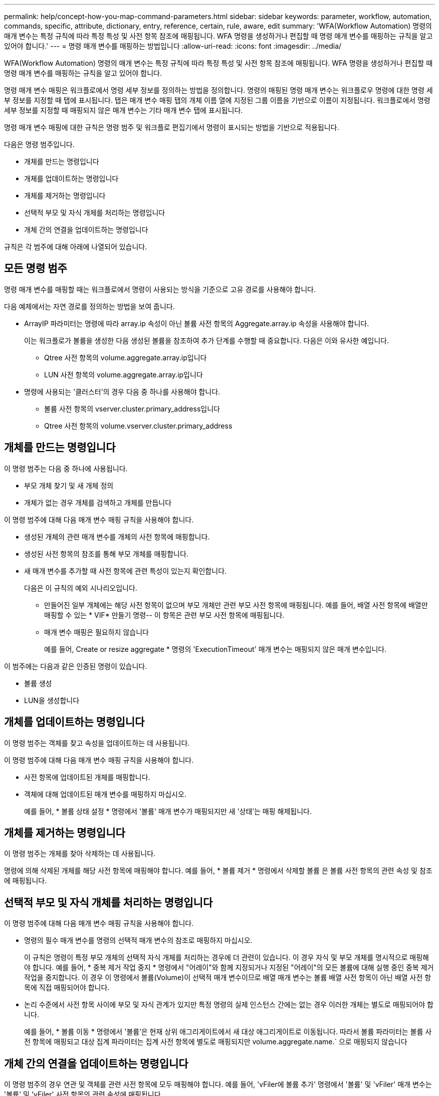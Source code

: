 ---
permalink: help/concept-how-you-map-command-parameters.html 
sidebar: sidebar 
keywords: parameter, workflow, automation, commands, specific, attribute, dictionary, entry, reference, certain, rule, aware, edit 
summary: 'WFA(Workflow Automation) 명령의 매개 변수는 특정 규칙에 따라 특정 특성 및 사전 항목 참조에 매핑됩니다. WFA 명령을 생성하거나 편집할 때 명령 매개 변수를 매핑하는 규칙을 알고 있어야 합니다.' 
---
= 명령 매개 변수를 매핑하는 방법입니다
:allow-uri-read: 
:icons: font
:imagesdir: ../media/


[role="lead"]
WFA(Workflow Automation) 명령의 매개 변수는 특정 규칙에 따라 특정 특성 및 사전 항목 참조에 매핑됩니다. WFA 명령을 생성하거나 편집할 때 명령 매개 변수를 매핑하는 규칙을 알고 있어야 합니다.

명령 매개 변수 매핑은 워크플로에서 명령 세부 정보를 정의하는 방법을 정의합니다. 명령의 매핑된 명령 매개 변수는 워크플로우 명령에 대한 명령 세부 정보를 지정할 때 탭에 표시됩니다. 탭은 매개 변수 매핑 탭의 개체 이름 열에 지정된 그룹 이름을 기반으로 이름이 지정됩니다. 워크플로에서 명령 세부 정보를 지정할 때 매핑되지 않은 매개 변수는 기타 매개 변수 탭에 표시됩니다.

명령 매개 변수 매핑에 대한 규칙은 명령 범주 및 워크플로 편집기에서 명령이 표시되는 방법을 기반으로 적용됩니다.

다음은 명령 범주입니다.

* 개체를 만드는 명령입니다
* 개체를 업데이트하는 명령입니다
* 개체를 제거하는 명령입니다
* 선택적 부모 및 자식 개체를 처리하는 명령입니다
* 개체 간의 연결을 업데이트하는 명령입니다


규칙은 각 범주에 대해 아래에 나열되어 있습니다.



== 모든 명령 범주

명령 매개 변수를 매핑할 때는 워크플로에서 명령이 사용되는 방식을 기준으로 고유 경로를 사용해야 합니다.

다음 예제에서는 자연 경로를 정의하는 방법을 보여 줍니다.

* ArrayIP 파라미터는 명령에 따라 array.ip 속성이 아닌 볼륨 사전 항목의 Aggregate.array.ip 속성을 사용해야 합니다.
+
이는 워크플로가 볼륨을 생성한 다음 생성된 볼륨을 참조하여 추가 단계를 수행할 때 중요합니다. 다음은 이와 유사한 예입니다.

+
** Qtree 사전 항목의 volume.aggregate.array.ip입니다
** LUN 사전 항목의 volume.aggregate.array.ip입니다


* 명령에 사용되는 '클러스터'의 경우 다음 중 하나를 사용해야 합니다.
+
** 볼륨 사전 항목의 vserver.cluster.primary_address입니다
** Qtree 사전 항목의 volume.vserver.cluster.primary_address






== 개체를 만드는 명령입니다

이 명령 범주는 다음 중 하나에 사용됩니다.

* 부모 개체 찾기 및 새 개체 정의
* 개체가 없는 경우 개체를 검색하고 개체를 만듭니다


이 명령 범주에 대해 다음 매개 변수 매핑 규칙을 사용해야 합니다.

* 생성된 개체의 관련 매개 변수를 개체의 사전 항목에 매핑합니다.
* 생성된 사전 항목의 참조를 통해 부모 개체를 매핑합니다.
* 새 매개 변수를 추가할 때 사전 항목에 관련 특성이 있는지 확인합니다.
+
다음은 이 규칙의 예외 시나리오입니다.

+
** 만들어진 일부 개체에는 해당 사전 항목이 없으며 부모 개체만 관련 부모 사전 항목에 매핑됩니다. 예를 들어, 배열 사전 항목에 배열만 매핑할 수 있는 * VIF* 만들기 명령-- 이 항목은 관련 부모 사전 항목에 매핑됩니다.
** 매개 변수 매핑은 필요하지 않습니다
+
예를 들어, Create or resize aggregate * 명령의 'ExecutionTimeout' 매개 변수는 매핑되지 않은 매개 변수입니다.





이 범주에는 다음과 같은 인증된 명령이 있습니다.

* 볼륨 생성
* LUN을 생성합니다




== 개체를 업데이트하는 명령입니다

이 명령 범주는 객체를 찾고 속성을 업데이트하는 데 사용됩니다.

이 명령 범주에 대해 다음 매개 변수 매핑 규칙을 사용해야 합니다.

* 사전 항목에 업데이트된 개체를 매핑합니다.
* 객체에 대해 업데이트된 매개 변수를 매핑하지 마십시오.
+
예를 들어, * 볼륨 상태 설정 * 명령에서 '볼륨' 매개 변수가 매핑되지만 새 '상태'는 매핑 해제됩니다.





== 개체를 제거하는 명령입니다

이 명령 범주는 개체를 찾아 삭제하는 데 사용됩니다.

명령에 의해 삭제된 개체를 해당 사전 항목에 매핑해야 합니다. 예를 들어, * 볼륨 제거 * 명령에서 삭제할 볼륨 은 볼륨 사전 항목의 관련 속성 및 참조에 매핑됩니다.



== 선택적 부모 및 자식 개체를 처리하는 명령입니다

이 명령 범주에 대해 다음 매개 변수 매핑 규칙을 사용해야 합니다.

* 명령의 필수 매개 변수를 명령의 선택적 매개 변수의 참조로 매핑하지 마십시오.
+
이 규칙은 명령이 특정 부모 개체의 선택적 자식 개체를 처리하는 경우에 더 관련이 있습니다. 이 경우 자식 및 부모 개체를 명시적으로 매핑해야 합니다. 예를 들어, * 중복 제거 작업 중지 * 명령에서 "어레이"와 함께 지정되거나 지정된 "어레이"의 모든 볼륨에 대해 실행 중인 중복 제거 작업을 중지합니다. 이 경우 이 명령에서 볼륨(Volume)이 선택적 매개 변수이므로 배열 매개 변수는 볼륨 배열 사전 항목이 아닌 배열 사전 항목에 직접 매핑되어야 합니다.

* 논리 수준에서 사전 항목 사이에 부모 및 자식 관계가 있지만 특정 명령의 실제 인스턴스 간에는 없는 경우 이러한 개체는 별도로 매핑되어야 합니다.
+
예를 들어, * 볼륨 이동 * 명령에서 '볼륨'은 현재 상위 애그리게이트에서 새 대상 애그리게이트로 이동됩니다. 따라서 볼륨 파라미터는 볼륨 사전 항목에 매핑되고 대상 집계 파라미터는 집계 사전 항목에 별도로 매핑되지만 volume.aggregate.name.` 으로 매핑되지 않습니다





== 개체 간의 연결을 업데이트하는 명령입니다

이 명령 범주의 경우 연관 및 객체를 관련 사전 항목에 모두 매핑해야 합니다. 예를 들어, 'vFiler에 볼륨 추가' 명령에서 '볼륨' 및 'vFiler' 매개 변수는 '볼륨' 및 'vFiler' 사전 항목의 관련 속성에 매핑됩니다.

